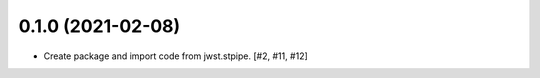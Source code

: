 0.1.0 (2021-02-08)
==================

- Create package and import code from jwst.stpipe. [#2, #11, #12]
